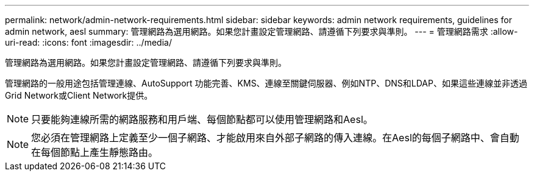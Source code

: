 ---
permalink: network/admin-network-requirements.html 
sidebar: sidebar 
keywords: admin network requirements, guidelines for admin network, aesl 
summary: 管理網路為選用網路。如果您計畫設定管理網路、請遵循下列要求與準則。 
---
= 管理網路需求
:allow-uri-read: 
:icons: font
:imagesdir: ../media/


[role="lead"]
管理網路為選用網路。如果您計畫設定管理網路、請遵循下列要求與準則。

管理網路的一般用途包括管理連線、AutoSupport 功能完善、KMS、連線至關鍵伺服器、例如NTP、DNS和LDAP、如果這些連線並非透過Grid Network或Client Network提供。


NOTE: 只要能夠連線所需的網路服務和用戶端、每個節點都可以使用管理網路和Aesl。


NOTE: 您必須在管理網路上定義至少一個子網路、才能啟用來自外部子網路的傳入連線。在Aesl的每個子網路中、會自動在每個節點上產生靜態路由。
